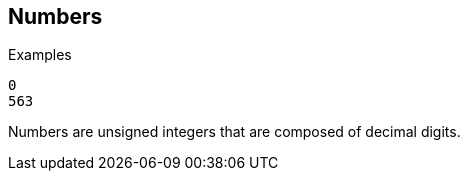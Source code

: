 
== Numbers

.Examples

`0` +
`563`

Numbers are unsigned integers that are composed of decimal digits.

